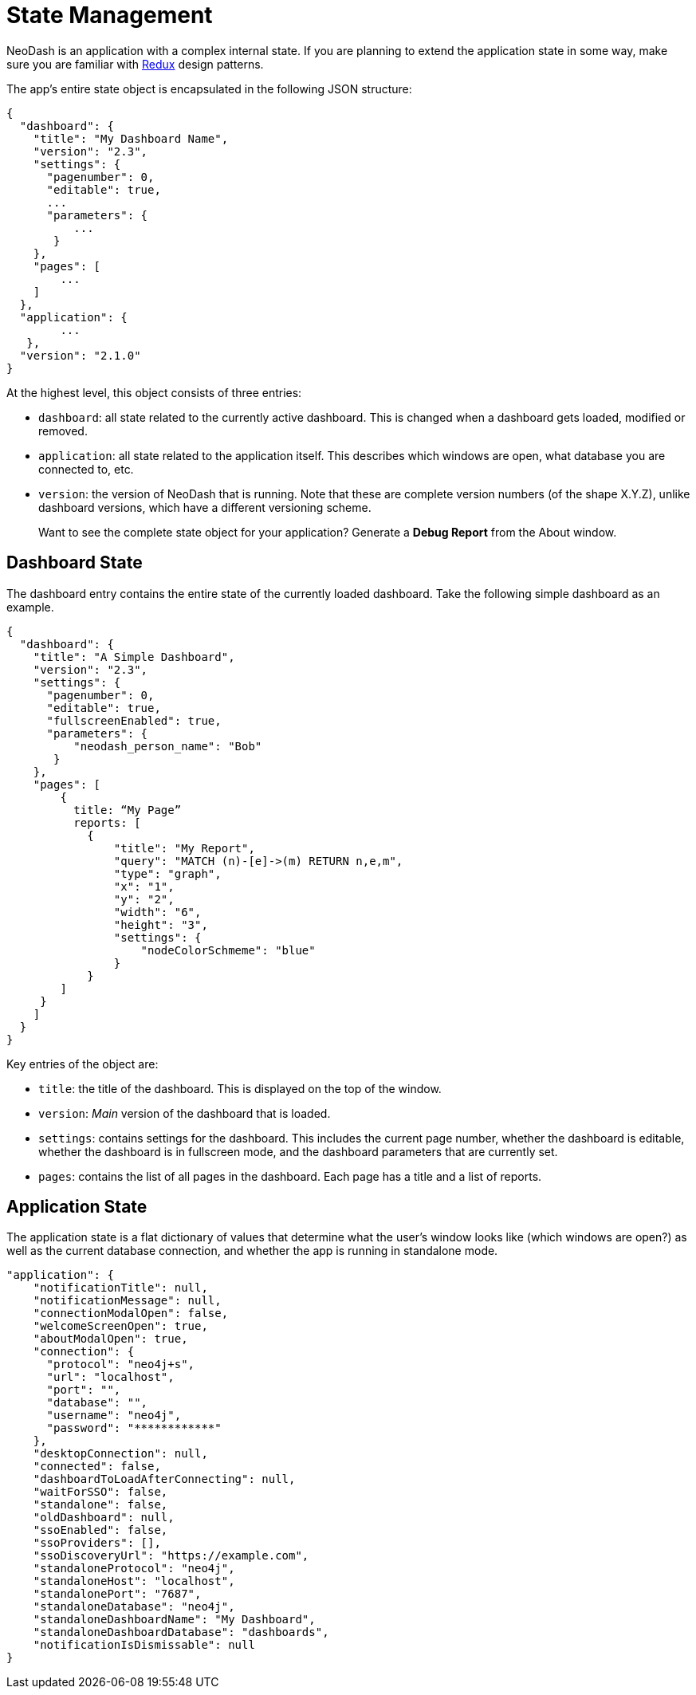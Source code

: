 = State Management

NeoDash is an application with a complex internal state. If you are
planning to extend the application state in some way, make sure you are
familiar with https://redux.js.org/[Redux] design patterns.

The app’s entire state object is encapsulated in the following JSON
structure:

....
{
  "dashboard": {
    "title": "My Dashboard Name",
    "version": "2.3",
    "settings": {
      "pagenumber": 0,
      "editable": true,
      ...
      "parameters": {
          ...
       }
    },
    "pages": [
        ...
    ]
  },
  "application": {
        ...
   },
  "version": "2.1.0"
}
....

At the highest level, this object consists of three entries: 

- `dashboard`: all state related to the currently active dashboard. This
is changed when a dashboard gets loaded, modified or removed. 
- `application`: all state related to the application itself. This
describes which windows are open, what database you are connected to,
etc. 
- `version`: the version of NeoDash that is running. Note that
these are complete version numbers (of the shape X.Y.Z), unlike
dashboard versions, which have a different versioning scheme.

____
Want to see the complete state object for your application? Generate a
*Debug Report* from the About window.
____

== Dashboard State

The dashboard entry contains the entire state of the currently loaded
dashboard. Take the following simple dashboard as an example.

....
{
  "dashboard": {
    "title": "A Simple Dashboard",
    "version": "2.3",
    "settings": {
      "pagenumber": 0,
      "editable": true,
      "fullscreenEnabled": true,
      "parameters": {
          "neodash_person_name": "Bob"
       }
    },
    "pages": [
        {
          title: “My Page”
          reports: [
            {
                "title": "My Report",
                "query": "MATCH (n)-[e]->(m) RETURN n,e,m",
                "type": "graph",
                "x": "1",
                "y": "2",
                "width": "6",
                "height": "3",
                "settings": {
                    "nodeColorSchmeme": "blue"
                }
            }
        ]
     }
    ]
  }
}
....

Key entries of the object are: 

- `title`: the title of the dashboard. This is displayed on the top of the window. 
- `version`: _Main_ version of the dashboard that is loaded. 
- `settings`: contains settings for the dashboard. This includes the current page number, whether the dashboard
is editable, whether the dashboard is in fullscreen mode, and the
dashboard parameters that are currently set. 
- `pages`: contains the list of all pages in the dashboard. Each page has a title and a list of
reports.

== Application State

The application state is a flat dictionary of values that determine what
the user’s window looks like (which windows are open?) as well as the
current database connection, and whether the app is running in
standalone mode.

....
"application": {
    "notificationTitle": null,
    "notificationMessage": null,
    "connectionModalOpen": false,
    "welcomeScreenOpen": true,
    "aboutModalOpen": true,
    "connection": {
      "protocol": "neo4j+s",
      "url": "localhost",
      "port": "",
      "database": "",
      "username": "neo4j",
      "password": "************"
    },
    "desktopConnection": null,
    "connected": false,
    "dashboardToLoadAfterConnecting": null,
    "waitForSSO": false,
    "standalone": false,
    "oldDashboard": null,
    "ssoEnabled": false,
    "ssoProviders": [],
    "ssoDiscoveryUrl": "https://example.com",
    "standaloneProtocol": "neo4j",
    "standaloneHost": "localhost",
    "standalonePort": "7687",
    "standaloneDatabase": "neo4j",
    "standaloneDashboardName": "My Dashboard",
    "standaloneDashboardDatabase": "dashboards",
    "notificationIsDismissable": null
}
....
